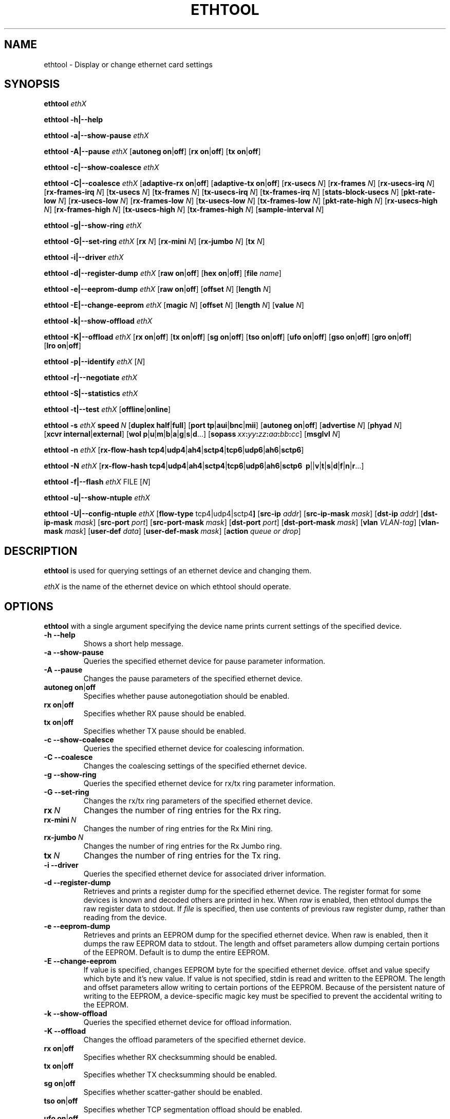 .\" -*- nroff -*-
.\" Copyright 1999 by David S. Miller.  All Rights Reserved.
.\" Portions Copyright 2001 Sun Microsystems
.\" This file may be copied under the terms of the GNU Public License.
.\" 
.\"	.An - list of n alternative values as in "flav vanilla|strawberry"
.\"
.de A1
\\fB\\$1\\fP|\\fB\\$2\\fP
..
.de A2
\\fB\\$1\\fP\ \\fB\\$2\\fP|\\fB\\$3\\fP
..
.de A3
\\fB\\$1\\fP\ \\fB\\$2\\fP|\\fB\\$3\\fP|\\fB\\$4\\fP
..
.de A4
\\fB\\$1\\fP\ \\fB\\$2\\fP|\\fB\\$3\\fP|\\fB\\$4\\fP|\\fB\\$5\\fP
..
.\" 
.\"	.Bn - same as above but framed by square brackets
.\"
.de B1
[\\fB\\$1\\fP|\\fB\\$2\\fP]
..
.de B2
[\\fB\\$1\\fP\ \\fB\\$2\\fP|\\fB\\$3\\fP]
..
.de B3
[\\fB\\$1\\fP\ \\fB\\$2\\fP|\\fB\\$3\\fP|\\fB\\$4\\fP]
..
.de B4
[\\fB\\$1\\fP\ \\fB\\$2\\fP|\\fB\\$3\\fP|\\fB\\$4\\fP|\\fB\\$5\\fP]
..
.\"
.\"	\(*MA - mac address
.\"
.ds MA \fIxx\fP\fB:\fP\fIyy\fP\fB:\fP\fIzz\fP\fB:\fP\fIaa\fP\fB:\fP\fIbb\fP\fB:\fP\fIcc\fP
.\"
.\"	\(*WO - wol flags
.\"
.ds WO \fBp\fP|\fBu\fP|\fBm\fP|\fBb\fP|\fBa\fP|\fBg\fP|\fBs\fP|\fBd\fP...
.\"
.\"	\(*FL - flow type values
.\"
.ds FL \fBtcp4\fP|\fBudp4\fP|\fBah4\fP|\fBsctp4\fP|\fBtcp6\fP|\fBudp6\fP|\fBah6\fP|\fBsctp6\fP
.\"
.\"	\(*HO - hash options
.\"
.ds HO \fBp\fP|\fm\fP|\fBv\fP|\fBt\fP|\fBs\fP|\fBd\fP|\fBf\fP|\fBn\fP|\fBr\fP...
.TH ETHTOOL 8 "July 2007" "Ethtool version 6"
.SH NAME
ethtool \- Display or change ethernet card settings
.SH SYNOPSIS
.B ethtool
.I ethX

.B ethtool \-h|\-\-help

.B ethtool \-a|\-\-show\-pause
.I ethX

.B ethtool \-A|\-\-pause
.I ethX
.B2 autoneg on off
.B2 rx on off
.B2 tx on off

.B ethtool \-c|\-\-show\-coalesce
.I ethX

.B ethtool \-C|\-\-coalesce
.I ethX
.B2 adaptive-rx on off
.B2 adaptive-tx on off
.RB [ rx-usecs
.IR N ]
.RB [ rx-frames
.IR N ]
.RB [ rx-usecs-irq
.IR N ]
.RB [ rx-frames-irq
.IR N ]
.RB [ tx-usecs
.IR N ]
.RB [ tx-frames
.IR N ]
.RB [ tx-usecs-irq
.IR N ]
.RB [ tx-frames-irq
.IR N ]
.RB [ stats-block-usecs
.IR N ]
.RB [ pkt-rate-low
.IR N ]
.RB [ rx-usecs-low
.IR N ]
.RB [ rx-frames-low
.IR N ]
.RB [ tx-usecs-low
.IR N ]
.RB [ tx-frames-low
.IR N ]
.RB [ pkt-rate-high
.IR N ]
.RB [ rx-usecs-high
.IR N ]
.RB [ rx-frames-high
.IR N ]
.RB [ tx-usecs-high
.IR N ]
.RB [ tx-frames-high
.IR N ]
.RB [ sample-interval
.IR N ]

.B ethtool \-g|\-\-show\-ring
.I ethX

.B ethtool \-G|\-\-set\-ring
.I ethX
.RB [ rx
.IR N ]
.RB [ rx-mini
.IR N ]
.RB [ rx-jumbo
.IR N ]
.RB [ tx
.IR N ]

.B ethtool \-i|\-\-driver
.I ethX

.B ethtool \-d|\-\-register\-dump
.I ethX
.B2 raw on off
.B2 hex on off
.RB [ file 
.IR name ]

.B ethtool \-e|\-\-eeprom\-dump
.I ethX
.B2 raw on off
.RB [ offset
.IR N ]
.RB [ length
.IR N ]

.B ethtool \-E|\-\-change\-eeprom
.I ethX
.RB [ magic
.IR N ]
.RB [ offset
.IR N ]
.RB [ length
.IR N ]
.RB [ value
.IR N ]

.B ethtool \-k|\-\-show\-offload
.I ethX

.B ethtool \-K|\-\-offload
.I ethX
.B2 rx on off
.B2 tx on off
.B2 sg on off
.B2 tso on off
.B2 ufo on off
.B2 gso on off
.B2 gro on off
.B2 lro on off

.B ethtool \-p|\-\-identify
.I ethX
.RI [ N ]

.B ethtool \-r|\-\-negotiate
.I ethX

.B ethtool \-S|\-\-statistics
.I ethX

.B ethtool \-t|\-\-test
.I ethX
.B1 offline online

.B ethtool \-s
.I ethX
.BI speed \ N
.B2 duplex half full
.B4 port tp aui bnc mii fibre
.B2 autoneg on off
.RB [ advertise
.IR N ]
.RB [ phyad
.IR N ]
.B2 xcvr internal external
.RB [ wol \ \*(WO]
.RB [ sopass \ \*(MA]
.RB [ msglvl
.IR N ]

.B ethtool \-n
.I ethX
.RB [ rx-flow-hash \ \*(FL]

.B ethtool \-N
.I ethX
.RB [ rx-flow-hash \ \*(FL
.RB \ \*(HO]

.B ethtool \-f|\-\-flash
.I ethX
.RI FILE
.RI [ N ]

.B ethtool \-u|\-\-show\-ntuple
.I ethX

.B ethtool \-U|\-\-config\-ntuple
.I ethX
.RB [ flow-type
.RB tcp4|udp4|sctp4 ]
.RB [ src-ip
.IR addr ]
.RB [ src-ip-mask
.IR mask ]
.RB [ dst-ip
.IR addr ]
.RB [ dst-ip-mask
.IR mask ]
.RB [ src-port
.IR port ]
.RB [ src-port-mask
.IR mask ]
.RB [ dst-port
.IR port ]
.RB [ dst-port-mask
.IR mask ]
.RB [ vlan
.IR VLAN-tag ]
.RB [ vlan-mask
.IR mask ]
.RB [ user-def
.IR data ]
.RB [ user-def-mask
.IR mask ]
.RB [ action
.IR queue\ or\ drop ]
.SH DESCRIPTION
.BI ethtool
is used for querying settings of an ethernet device and changing them.

.I ethX
is the name of the ethernet device on which ethtool should operate.

.SH OPTIONS
.B ethtool
with a single argument specifying the device name prints current
settings of the specified device.
.TP
.B \-h \-\-help
Shows a short help message.
.TP
.B \-a \-\-show\-pause
Queries the specified ethernet device for pause parameter information.
.TP
.B \-A \-\-pause
Changes the pause parameters of the specified ethernet device.
.TP
.A2 autoneg on off
Specifies whether pause autonegotiation should be enabled.
.TP
.A2 rx on off
Specifies whether RX pause should be enabled.
.TP
.A2 tx on off
Specifies whether TX pause should be enabled.
.TP
.B \-c \-\-show\-coalesce
Queries the specified ethernet device for coalescing information.
.TP
.B \-C \-\-coalesce
Changes the coalescing settings of the specified ethernet device.
.TP
.B \-g \-\-show\-ring
Queries the specified ethernet device for rx/tx ring parameter information.
.TP
.B \-G \-\-set\-ring
Changes the rx/tx ring parameters of the specified ethernet device.
.TP
.BI rx \ N
Changes the number of ring entries for the Rx ring.
.TP
.BI rx-mini \ N
Changes the number of ring entries for the Rx Mini ring.
.TP
.BI rx-jumbo \ N
Changes the number of ring entries for the Rx Jumbo ring.
.TP
.BI tx \ N
Changes the number of ring entries for the Tx ring.
.TP
.B \-i \-\-driver
Queries the specified ethernet device for associated driver information.
.TP
.B \-d \-\-register\-dump
Retrieves and prints a register dump for the specified ethernet device.
The register format for some devices is known and decoded others
are printed in hex.
When 
.I raw 
is enabled, then ethtool dumps the raw register data to stdout.
If
.I file
is specified, then use contents of previous raw register dump, rather
than reading from the device.

.TP
.B \-e \-\-eeprom\-dump
Retrieves and prints an EEPROM dump for the specified ethernet device.
When raw is enabled, then it dumps the raw EEPROM data to stdout. The
length and offset parameters allow dumping certain portions of the EEPROM.
Default is to dump the entire EEPROM.
.TP
.B \-E \-\-change\-eeprom
If value is specified, changes EEPROM byte for the specified ethernet device.
offset and value specify which byte and it's new value. If value is not
specified, stdin is read and written to the EEPROM. The length and offset
parameters allow writing to certain portions of the EEPROM.
Because of the persistent nature of writing to the EEPROM, a device-specific
magic key must be specified to prevent the accidental writing to the EEPROM.
.TP
.B \-k \-\-show\-offload
Queries the specified ethernet device for offload information.
.TP
.B \-K \-\-offload
Changes the offload parameters of the specified ethernet device.
.TP
.A2 rx on off
Specifies whether RX checksumming should be enabled.
.TP
.A2 tx on off
Specifies whether TX checksumming should be enabled.
.TP
.A2 sg on off
Specifies whether scatter-gather should be enabled.
.TP
.A2 tso on off
Specifies whether TCP segmentation offload should be enabled.
.TP
.A2 ufo on off
Specifies whether UDP fragmentation offload should be enabled 
.TP
.A2 gso on off
Specifies whether generic segmentation offload should be enabled 
.TP
.A2 gro on off
Specifies whether generic receive offload should be enabled
.TP
.A2 lro on off
Specifies whether large receive offload should be enabled
.TP
.B \-p \-\-identify
Initiates adapter-specific action intended to enable an operator to
easily identify the adapter by sight.  Typically this involves
blinking one or more LEDs on the specific ethernet port.
.TP
.B N
Length of time to perform phys-id, in seconds.
.TP
.B \-r \-\-negotiate
Restarts auto-negotiation on the specified ethernet device, if
auto-negotiation is enabled.
.TP
.B \-S \-\-statistics
Queries the specified ethernet device for NIC- and driver-specific
statistics.
.TP
.B \-t \-\-test
Executes adapter selftest on the specified ethernet device. Possible test modes are:
.TP
.A1 offline online
defines test type: 
.B offline
(default) means to perform full set of tests possibly causing normal operation interruption during the tests,
.B online
means to perform limited set of tests do not interrupting normal adapter operation.
.TP
.B \-s \-\-change
Allows changing some or all settings of the specified ethernet device.
All following options only apply if
.B \-s
was specified.
.TP
.BI speed \ N
Set speed in Mb/s.
.B ethtool
with just the device name as an argument will show you the supported device speeds.
.TP
.A2 duplex half full
Sets full or half duplex mode.
.TP
.A4 port tp aui bnc mii fibre
Selects device port.
.TP
.A2 autoneg on off
Specifies whether autonegotiation should be enabled. Autonegotiation 
is enabled by deafult, but in some network devices may have trouble
with it, so you can disable it if really necessary. 
.TP
.BI advertise \ N
Sets the speed and duplex advertised by autonegotiation.  The argument is
a hexidecimal value using one or a combination of the following values:
.RS
.PD 0
.TP 3
.BR "0x001" "    10 Half"
.TP 3
.BR "0x002" "    10 Full"
.TP 3
.BR "0x004" "    100 Half"
.TP 3
.BR "0x008" "    100 Full"
.TP 3
.BR "0x010" "    1000 Half" "(not supported by IEEE standards)"
.TP 3
.BR "0x020" "    1000 Full"
.TP 3
.BR "0x8000" "   2500 Full" "(not supported by IEEE standards)"
.TP 3
.BR "0x1000" "   10000 Full"
.TP 3
.BR "0x03F" "    Auto"
.PD
.RE
.TP
.BI phyad \ N
PHY address.
.TP
.A2 xcvr internal external
Selects transceiver type. Currently only internal and external can be
specified, in the future further types might be added.
.TP
.BR wol \ \*(WO
Sets Wake-on-LAN options.  Not all devices support this.  The argument to 
this option is a string of characters specifying which options to enable.
.RS
.PD 0
.TP 3
.B p
Wake on phy activity
.TP 3
.B u
Wake on unicast messages
.TP 3
.B m
Wake on multicast messages
.TP 3
.B b
Wake on broadcast messages
.TP 3
.B a
Wake on ARP
.TP 3
.B g
Wake on MagicPacket(tm)
.TP 3
.B s
Enable SecureOn(tm) password for MagicPacket(tm)
.TP 3
.B d
Disable (wake on nothing).  This option clears all previous options.
.PD
.RE
.TP
.B sopass \*(MA\c
Sets the SecureOn(tm) password.  The argument to this option must be 6
bytes in ethernet MAC hex format (\*(MA).
.TP
.BI msglvl \ N
Sets the driver message level. Meanings differ per driver.
.TP
.B \-n \-\-show-nfc
Retrieves the receive network flow classification configurations.
.TP
.BR rx-flow-hash \ \*(FL
Retrieves the hash options for the specified network traffic type.
.RS
.PD 0
.TP 3
.BR "tcp4" "    TCP over IPv4"
.TP 3
.BR "udp4" "    UDP over IPv4"
.TP 3
.BR "ah4" "     IPSEC AH/ESP over IPv4"
.TP 3
.BR "sctp4" "   SCTP over IPv4"
.TP 3
.BR "tcp6" "    TCP over IPv6"
.TP 3
.BR "udp6" "    UDP over IPv6"
.TP 3
.BR "ah6" "     IPSEC AH/ESP over IPv6"
.TP 3
.BR "sctp6" "   SCTP over IPv6"
.PD
.RE
.TP
.B \-N \-\-config-nfc
Configures the receive network flow classification.
.TP
.BR rx-flow-hash \ \*(FL \ \*(HO
Configures the hash options for the specified network traffic type.
.RS
.PD 0
.TP 3
.B m
Hash on the Layer 2 destination address of the rx packet.
.TP 3
.B v
Hash on the VLAN tag of the rx packet.
.TP 3
.B t
Hash on the Layer 3 protocol field of the rx packet.
.TP 3
.B s
Hash on the IP source address of the rx packet.
.TP 3
.B d
Hash on the IP destination address of the rx packet.
.TP 3
.B f
Hash on bytes 0 and 1 of the Layer 4 header of the rx packet.
.TP 3
.B n
Hash on bytes 2 and 3 of the Layer 4 header of the rx packet.
.TP 3
.B r
Discard all packets of this flow type. When this option is set, all other options are ignored.
.PD
.RE
.TP
.B \-f \-\-flash \ FILE
Flash firmware image from the specified file to a region on the adapter.
By default this will flash all the regions on the adapter.
.TP
.B N
A number to identify flash region where the image should be flashed.
Default region is 0 which denotes all regions in the flash.
.PD
.RE
.TP
.B \-u \-\-show-ntuple
Get Rx ntuple filters and actions, then display them to the user.
.PD
.RE
.TP
.B \-U \-\-config-ntuple
Configure Rx ntuple filters and actions
.TP
.B flow-type tcp4|udp4|sctp4
.RS
.PD 0
.TP 3
.BR "tcp4" "    TCP over IPv4"
.TP 3
.BR "udp4" "    UDP over IPv4"
.TP 3
.BR "sctp4" "   SCTP over IPv4"
.PD
.RE
.TP
.BI src-ip \ addr
Includes the source IP address, specified in hex.
.TP
.BI src-ip-mask \ mask
Specify a mask for the source IP address, specified in hex.
.TP
.BI dst-ip \ addr
Includes the destination IP address, specified in hex.
.TP
.BI dst-ip-mask \ mask
Specify a mask for the destination IP address, specified in hex.
.TP
.BI src-port \ port
Includes the source port, specified in decimal.
.TP
.BI src-port-mask \ mask
Specify a mask for the source port, specified in hex.
.TP
.BI dst-port \ port
Includes the destination port, specified in decimal.
.TP
.BI dst-port-mask \ mask
Specify a mask for the destination port, specified in hex.
.TP
.BI vlan \ VLAN-tag
Includes the VLAN tag, specified in hex.
.TP
.BI vlan-mask \ mask
Specify a mask for the VLAN tag, specified in hex.
.TP
.BI user-def \ data
Includes 64-bits of user-specific data, specified in hex.
.TP
.BI user-def-mask \ mask
Specify a mask for the user-specific data, specified in hex.
.TP
.BI action \ N
Specifies either the Rx queue to send packets to, or to drop
the matched flow.
.RS
.PD 0
.TP 3
.BR "-1" "             Drop the matched flow"
.TP 3
.BR "0 or higher" "    Rx queue to route the flow"
.PD
.RE
.SH BUGS
Not supported (in part or whole) on all ethernet drivers.
.SH AUTHOR
.B ethtool
was written by David Miller.

Modifications by 
Jeff Garzik, 
Tim Hockin,
Jakub Jelinek,
Andre Majorel,
Eli Kupermann,
Scott Feldman,
Andi Kleen.
.SH AVAILABILITY
.B ethtool
is available over the Web on the SourceForge site at
http://sourceforge.net/projects/gkernel/

